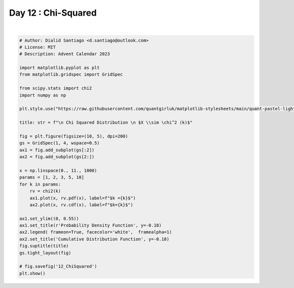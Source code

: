 
.. DO NOT EDIT.
.. THIS FILE WAS AUTOMATICALLY GENERATED BY SPHINX-GALLERY.
.. TO MAKE CHANGES, EDIT THE SOURCE PYTHON FILE:
.. "auto_examples/plot_advent_12_ChiSquared.py"
.. LINE NUMBERS ARE GIVEN BELOW.

.. only:: html

    .. note::
        :class: sphx-glr-download-link-note

        :ref:`Go to the end <sphx_glr_download_auto_examples_plot_advent_12_ChiSquared.py>`
        to download the full example code.

.. rst-class:: sphx-glr-example-title

.. _sphx_glr_auto_examples_plot_advent_12_ChiSquared.py:


Day 12 : Chi-Squared
====================

.. GENERATED FROM PYTHON SOURCE LINES 8-44



.. image-sg:: /auto_examples/images/sphx_glr_plot_advent_12_ChiSquared_001.png
   :alt:   Chi Squared Distribution   $X \sim \chi^2 (k)$, Probability Density Function, Cumulative Distribution Function
   :srcset: /auto_examples/images/sphx_glr_plot_advent_12_ChiSquared_001.png
   :class: sphx-glr-single-img


.. rst-class:: sphx-glr-script-out

 .. code-block:: none

    /home/runner/work/advent-calendar-2023/advent-calendar-2023/examples/plot_advent_12_ChiSquared.py:21: SyntaxWarning: invalid escape sequence '\c'
      title: str = f"\n Chi Squared Distribution \n $X \\sim \chi^2 (k)$"






|

.. code-block:: Python


    # Author: Dialid Santiago <d.santiago@outlook.com>
    # License: MIT
    # Description: Advent Calendar 2023

    import matplotlib.pyplot as plt
    from matplotlib.gridspec import GridSpec

    from scipy.stats import chi2
    import numpy as np

    plt.style.use("https://raw.githubusercontent.com/quantgirluk/matplotlib-stylesheets/main/quant-pastel-light.mplstyle")

    title: str = f"\n Chi Squared Distribution \n $X \\sim \chi^2 (k)$"

    fig = plt.figure(figsize=(10, 5), dpi=200)
    gs = GridSpec(1, 4, wspace=0.5)
    ax1 = fig.add_subplot(gs[:2])
    ax2 = fig.add_subplot(gs[2:])

    x = np.linspace(0., 11., 1000)
    params = [1, 2, 3, 5, 10]
    for k in params:
        rv = chi2(k)
        ax1.plot(x, rv.pdf(x), label=f"$k ={k}$")
        ax2.plot(x, rv.cdf(x), label=f"$k={k}$")

    ax1.set_ylim((0, 0.55))
    ax1.set_title(r'Probability Density Function', y=-0.18)
    ax2.legend( frameon=True, facecolor='white',  framealpha=1)
    ax2.set_title('Cumulative Distribution Function', y=-0.18)
    fig.suptitle(title)
    gs.tight_layout(fig)

    # fig.savefig('12_ChiSquared')
    plt.show()


.. rst-class:: sphx-glr-timing

   **Total running time of the script:** (0 minutes 1.207 seconds)


.. _sphx_glr_download_auto_examples_plot_advent_12_ChiSquared.py:

.. only:: html

  .. container:: sphx-glr-footer sphx-glr-footer-example

    .. container:: sphx-glr-download sphx-glr-download-jupyter

      :download:`Download Jupyter notebook: plot_advent_12_ChiSquared.ipynb <plot_advent_12_ChiSquared.ipynb>`

    .. container:: sphx-glr-download sphx-glr-download-python

      :download:`Download Python source code: plot_advent_12_ChiSquared.py <plot_advent_12_ChiSquared.py>`

    .. container:: sphx-glr-download sphx-glr-download-zip

      :download:`Download zipped: plot_advent_12_ChiSquared.zip <plot_advent_12_ChiSquared.zip>`


.. only:: html

 .. rst-class:: sphx-glr-signature

    `Gallery generated by Sphinx-Gallery <https://sphinx-gallery.github.io>`_
